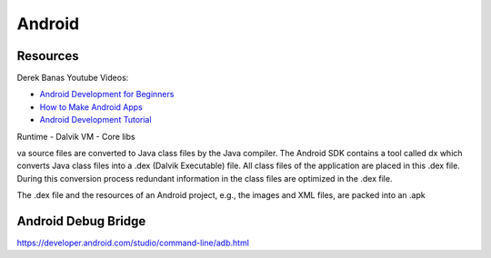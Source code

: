 Android
=======

Resources
---------

Derek Banas Youtube Videos:

- `Android Development for Beginners <https://www.youtube.com/playlist?list=PLGLfVvz_LVvSKgnFm8-6Fz1cd6zt_KxTC>`_
- `How to Make Android Apps <https://www.youtube.com/playlist?list=PLGLfVvz_LVvSPjWpLPFEfOCbezi6vATIh>`_
- `Android Development Tutorial <https://www.youtube.com/playlist?list=PLGLfVvz_LVvQUjiCc8lUT9aO0GsWA4uNe>`_

Runtime
- Dalvik VM
- Core libs

va source files are converted to Java class files by the Java compiler. The
Android SDK contains a tool called dx which converts Java class files into a
.dex (Dalvik Executable) file. All class files of the application are placed in
this .dex file. During this conversion process redundant information in the
class files are optimized in the .dex file. 

The .dex file and the resources of an Android project, e.g., the images and XML
files, are packed into an .apk

Android Debug Bridge
--------------------

https://developer.android.com/studio/command-line/adb.html



